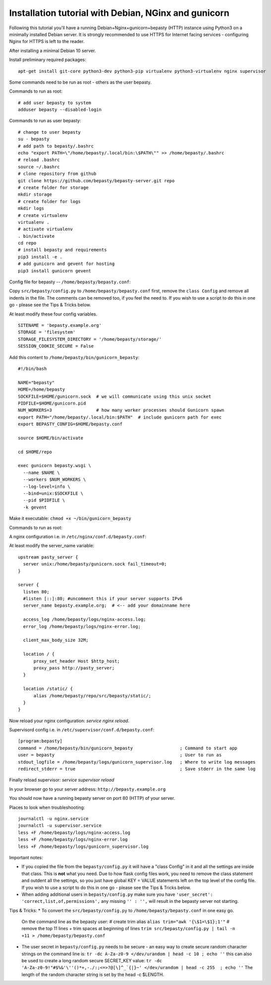 
=====================================================
Installation tutorial with Debian, NGinx and gunicorn
=====================================================

Following this tutorial you'll have a running Debian+Nginx+gunicorn+bepasty (HTTP) instance using Python3 on a minimally installed Debian server.  It is strongly recommended to use HTTPS for Internet facing services - configuring Nginx for HTTPS is left to the reader.

After installing a minimal Debian 10 server.

Install preliminary required packages:

::

  apt-get install git-core python3-dev python3-pip virtualenv python3-virtualenv nginx supervisor 


Some commands need to be run as root - others as the user bepasty.

Commands to run as root:

::

  # add user bepasty to system
  adduser bepasty --disabled-login
  
Commands to run as user bepasty:

::

  # change to user bepasty
  su - bepasty
  # add path to bepasty/.bashrc
  echo "export PATH=\"/home/bepasty/.local/bin:\$PATH\"" >> /home/bepasty/.bashrc
  # reload .bashrc
  source ~/.bashrc
  # clone repository from github
  git clone https://github.com/bepasty/bepasty-server.git repo
  # create folder for storage
  mkdir storage
  # create folder for logs
  mkdir logs
  # create virtualenv
  virtualenv .
  # activate virtualenv
  . bin/activate
  cd repo
  # install bepasty and requirements
  pip3 install -e .
  # add gunicorn and gevent for hosting
  pip3 install gunicorn gevent

Config file for bepasty -- ``/home/bepasty/bepasty.conf``:

Copy ``src/bepasty/config.py`` to ``/home/bepasty/bepasty.conf`` first,
remove the ``class Config`` and remove all indents in the file.
The comments can be removed too, if you feel the need to.  If you wish 
to use a script to do this in one go - please see the Tips & Tricks below.

At least modify these four config variables.  

::

  SITENAME = 'bepasty.example.org'
  STORAGE = 'filesystem'
  STORAGE_FILESYSTEM_DIRECTORY = '/home/bepasty/storage/'
  SESSION_COOKIE_SECURE = False

Add this content to ``/home/bepasty/bin/gunicorn_bepasty``:

::

  #!/bin/bash

  NAME="bepasty"
  HOME=/home/bepasty
  SOCKFILE=$HOME/gunicorn.sock  # we will communicate using this unix socket
  PIDFILE=$HOME/gunicorn.pid
  NUM_WORKERS=3                 # how many worker processes should Gunicorn spawn
  export PATH="/home/bepasty/.local/bin:$PATH"  # include gunicorn path for exec
  export BEPASTY_CONFIG=$HOME/bepasty.conf

  source $HOME/bin/activate

  cd $HOME/repo

  exec gunicorn bepasty.wsgi \
    --name $NAME \
    --workers $NUM_WORKERS \
    --log-level=info \
    --bind=unix:$SOCKFILE \
    --pid $PIDFILE \
    -k gevent

Make it executable: ``chmod +x ~/bin/gunicorn_bepasty``

Commands to run as root:
  
A nginx configuration i.e. in ``/etc/nginx/conf.d/bepasty.conf``:

At least modify the server_name variable:

::

  upstream pasty_server {
    server unix:/home/bepasty/gunicorn.sock fail_timeout=0;
  }

  server {
    listen 80;
    #listen [::]:80; #uncomment this if your server supports IPv6
    server_name bepasty.example.org;  # <-- add your domainname here

    access_log /home/bepasty/logs/nginx-access.log;
    error_log /home/bepasty/logs/nginx-error.log;

    client_max_body_size 32M;

    location / {
        proxy_set_header Host $http_host;
        proxy_pass http://pasty_server;
    }

    location /static/ {
        alias /home/bepasty/repo/src/bepasty/static/;
    }
  }

Now reload your nginx configuration: `service nginx reload`.  

Supervisord config i.e. in ``/etc/supervisor/conf.d/bepasty.conf``:

::

  [program:bepasty]
  command = /home/bepasty/bin/gunicorn_bepasty                  ; Command to start app
  user = bepasty                                                ; User to run as
  stdout_logfile = /home/bepasty/logs/gunicorn_supervisor.log   ; Where to write log messages
  redirect_stderr = true                                        ; Save stderr in the same log

Finally reload supervisor: `service supervisor reload`

In your browser go to your server address: ``http://bepasty.example.org``

You should now have a running bepasty server on port 80 (HTTP) of your server.

Places to look when troubleshooting:

::

  journalctl -u nginx.service
  journalctl -u supervisor.service
  less +F /home/bepasty/logs/nginx-access.log
  less +F /home/bepasty/logs/nginx-error.log
  less +F /home/bepasty/logs/gunicorn_supervisor.log

Important notes:

* If you copied the file from the ``bepasty/config.py`` it will have
  a "class Config" in it and all the settings are inside that class. This is
  **not** what you need. Due to how flask config files work, you need to
  remove the class statement and outdent all the settings, so you just have
  global KEY = VALUE statements left on the top level of the config file.
  If you wish to use a script to do this in one go - please see the Tips & Tricks below.
* When adding additional users in ``bepasty/config.py`` make sure you have
  ``'user_secret': 'correct,list,of,permissions',``
  any missing ``'' : '',`` will result in the bepasty server not starting.
  
Tips & Tricks:
* To convert the ``src/bepasty/config.py`` to ``/home/bepasty/bepasty.conf`` in one easy go.
  On the command line as the bepasty user:
  # create trim alias
  ``alias trim="awk '{\$1=\$1};1'"``
  # remove the top 11 lines + trim spaces at beginning of lines
  ``trim src/bepasty/config.py | tail -n +11 > /home/bepasty/bepasty.conf``
* The user secret in ``bepasty/config.py`` needs to be secure - an easy way 
  to create secure random character strings on the command line is:
  ``tr -dc A-Za-z0-9 </dev/urandom | head -c 10 ; echo ''``
  this can also be used to create a long random secure SECRET_KEY value:
  ``tr -dc 'A-Za-z0-9!"#$%&'\''()*+,-./:;<=>?@[\]^_`{|}~' </dev/urandom | head -c 255  ; echo ''``
  The length of the random character string is set by the head -c $LENGTH.
